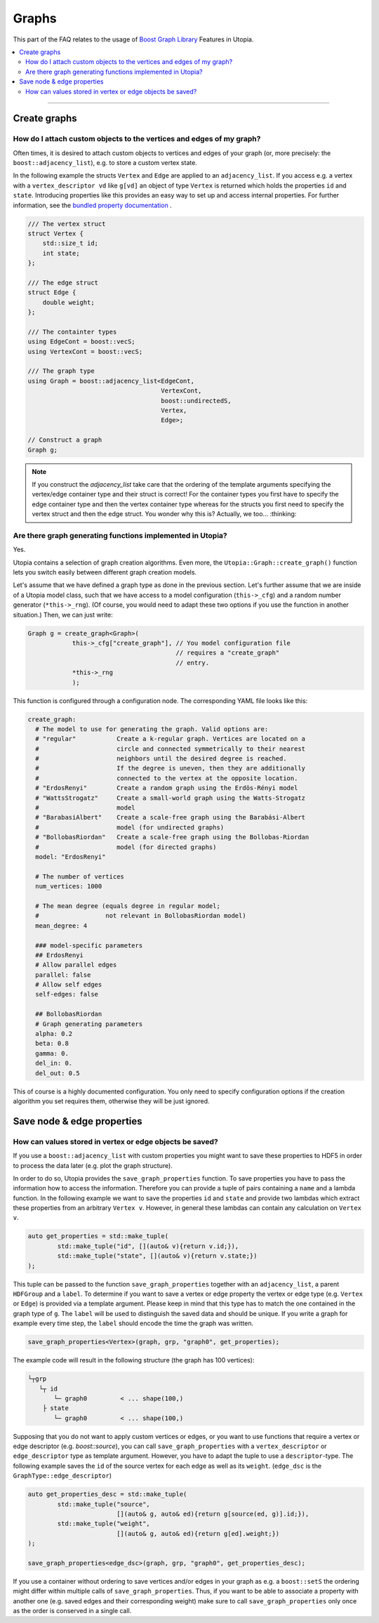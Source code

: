 Graphs
======

This part of the FAQ relates to the usage of
`Boost Graph Library
<https://www.boost.org/doc/libs/1_69_0/libs/graph/doc/index.html>`_ Features in
Utopia.

.. contents::
   :local:
   :depth: 2

----

.. _create_graphs:

Create graphs
-------------
How do I attach custom objects to the vertices and edges of my graph?
^^^^^^^^^^^^^^^^^^^^^^^^^^^^^^^^^^^^^^^^^^^^^^^^^^^^^^^^^^^^^^^^^^^^^

Often times, it is desired to attach custom objects to vertices and edges of
your graph (or, more precisely: the ``boost::adjacency_list``), e.g.
to store a custom vertex state.


In the following example the structs ``Vertex`` and ``Edge`` are applied to an
``adjacency_list``. If you access e.g. a vertex with a ``vertex_descriptor vd``
like ``g[vd]`` an object of type ``Vertex`` is returned which holds the properties
``id`` and ``state``.
Introducing properties like this provides an easy way to set up and access 
internal properties. For further information, see the `bundled property documentation 
<https://www.boost.org/doc/libs/1_62_0/libs/graph/doc/bundles.html>`_ .

.. code-block:: c++

    /// The vertex struct
    struct Vertex {
        std::size_t id;
        int state;
    };

    /// The edge struct
    struct Edge {
        double weight;
    };

    /// The containter types
    using EdgeCont = boost::vecS;
    using VertexCont = boost::vecS;

    /// The graph type 
    using Graph = boost::adjacency_list<EdgeCont,
                                        VertexCont,
                                        boost::undirectedS,
                                        Vertex,
                                        Edge>;

    // Construct a graph
    Graph g;

.. note::

    If you construct the `adjacency_list` take care that the ordering of the 
    template arguments specifying the vertex/edge container type and their 
    struct is correct! For the container types you first have to specify the 
    edge container type and then the vertex container type whereas for the structs
    you first need to specify the vertex struct and then the edge struct.
    You wonder why this is? Actually, we too... :thinking:

Are there graph generating functions implemented in Utopia?
^^^^^^^^^^^^^^^^^^^^^^^^^^^^^^^^^^^^^^^^^^^^^^^^^^^^^^^^^^^
Yes. 

Utopia contains a selection of graph creation algorithms. Even more, the 
``Utopia::Graph::create_graph()`` function lets you switch easily between 
different graph creation models.

Let's assume that we have defined a graph type as done in the previous section.
Let's further assume that we are inside of a Utopia model class, such that we
have access to a model configuration (``this->_cfg``) and a random number 
generator (``*this->_rng``). (Of course, you would need to adapt these two
options if you use the function in another situation.)
Then, we can just write:

.. code-block:: c++

    Graph g = create_graph<Graph>(
                this->_cfg["create_graph"], // You model configuration file
                                            // requires a "create_graph"
                                            // entry. 
                *this->_rng
                );

This function is configured through a configuration node. The corresponding
YAML file looks like this:

.. code-block:: YAML

    create_graph:
      # The model to use for generating the graph. Valid options are:
      # "regular"           Create a k-regular graph. Vertices are located on a
      #                     circle and connected symmetrically to their nearest
      #                     neighbors until the desired degree is reached.
      #                     If the degree is uneven, then they are additionally 
      #                     connected to the vertex at the opposite location.
      # "ErdosRenyi"        Create a random graph using the Erdös-Rényi model
      # "WattsStrogatz"     Create a small-world graph using the Watts-Strogatz
      #                     model
      # "BarabasiAlbert"    Create a scale-free graph using the Barabási-Albert 
      #                     model (for undirected graphs)
      # "BollobasRiordan"   Create a scale-free graph using the Bollobas-Riordan
      #                     model (for directed graphs)
      model: "ErdosRenyi"

      # The number of vertices
      num_vertices: 1000

      # The mean degree (equals degree in regular model;
      #                  not relevant in BollobasRiordan model)
      mean_degree: 4

      ### model-specific parameters
      ## ErdosRenyi
      # Allow parallel edges
      parallel: false
      # Allow self edges
      self-edges: false

      ## BollobasRiordan
      # Graph generating parameters
      alpha: 0.2
      beta: 0.8
      gamma: 0.
      del_in: 0.
      del_out: 0.5


This of course is a highly documented configuration. You only need to specify
configuration options if the creation algorithm you set requires them, otherwise
they will be just ignored.

.. _save_graph_properties:

Save node & edge properties
---------------------------
How can values stored in vertex or edge objects be saved?
^^^^^^^^^^^^^^^^^^^^^^^^^^^^^^^^^^^^^^^^^^^^^^^^^^^^^^^^^

If you use a ``boost::adjacency_list`` with custom properties you might want to
save these properties to HDF5 in order to process the data later (e.g. plot
the graph structure).

In order to do so, Utopia provides the ``save_graph_properties`` function.
To save properties you have to pass the information how to access the
information. Therefore you can provide a tuple of pairs containing a ``name`` and
a lambda function. In the following example we want to save the properties ``id``
and ``state`` and provide two lambdas which extract these properties from an
arbitrary ``Vertex v``.
However, in general these lambdas can contain any calculation on ``Vertex v``.


.. code-block:: c++

    auto get_properties = std::make_tuple(
            std::make_tuple("id", [](auto& v){return v.id;}),
            std::make_tuple("state", [](auto& v){return v.state;})
    );


This tuple can be passed to the function ``save_graph_properties`` together with
an ``adjacency_list``, a parent ``HDFGroup`` and a ``label``. To determine if you
want to save a vertex or edge property the vertex or edge type (e.g. ``Vertex``
or ``Edge``) is provided via a template argument. Please keep in mind that this
type has to match the one contained in the graph type of ``g``.
The ``label`` will be used to distinguish the saved data and should be unique.
If you write a graph for example every time step, the ``label`` should encode the
time the graph was written.


.. code-block:: c++

    save_graph_properties<Vertex>(graph, grp, "graph0", get_properties);

The example code will result in the following structure (the graph
has 100 vertices):

.. code-block:: bash

    └┬grp
       └┬ id
           └─ graph0         < ... shape(100,)
        ├ state
           └─ graph0         < ... shape(100,)

Supposing that you do not want to apply custom vertices or edges, or you want
to use functions that require a vertex or edge descriptor (e.g. `boost::source`),
you can call ``save_graph_properties`` with a ``vertex_descriptor`` or
``edge_descriptor`` type as template argument. However, you have to adapt the
tuple to use a ``descriptor``-type.
The following example saves the ``id`` of the source vertex for each edge as well
as its ``weight``. (``edge_dsc`` is the ``GraphType::edge_descriptor``)

.. code-block:: c++

    auto get_properties_desc = std::make_tuple(
            std::make_tuple("source",
                            [](auto& g, auto& ed){return g[source(ed, g)].id;}),
            std::make_tuple("weight",
                            [](auto& g, auto& ed){return g[ed].weight;})
    );

    save_graph_properties<edge_dsc>(graph, grp, "graph0", get_properties_desc);


If you use a container without ordering to save vertices and/or edges in your
graph as e.g. a ``boost::setS`` the ordering might differ within multiple calls
of ``save_graph_properties``. Thus, if you want to be able to associate a
property with another one (e.g. saved edges and their corresponding weight)
make sure to call ``save_graph_properties`` only once as the order is conserved
in a single call.